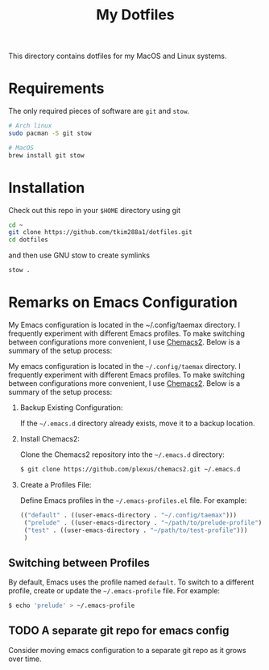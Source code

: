#+TITLE: My Dotfiles

This directory contains dotfiles for my MacOS and Linux systems.

* Requirements
The only required pieces of software are =git= and =stow=.

#+BEGIN_SRC sh
# Arch linux
sudo pacman -S git stow

# MacOS
brew install git stow
#+END_SRC

* Installation
Check out this repo in your =$HOME= directory using git
#+BEGIN_SRC sh
cd ~
git clone https://github.com/tkim288a1/dotfiles.git
cd dotfiles
#+END_SRC
and then use GNU stow to create symlinks
#+BEGIN_SRC sh
stow .
#+END_SRC

* Remarks on Emacs Configuration
My Emacs configuration is located in the ~/.config/taemax directory. I frequently experiment with different Emacs profiles. To make switching between configurations more convenient, I use [[https://github.com/plexus/chemacs2?tab=readme-ov-file#installation][Chemacs2]]. Below is a summary of the setup process:

My emacs configuration is located in the =~/.config/taemax= directory. I frequently experiment with different Emacs profiles. To make switching between configurations more convenient, I use [[https://github.com/plexus/chemacs2?tab=readme-ov-file#installation][Chemacs2]]. Below is a summary of the setup process:

1. Backup Existing Configuration:

   If the =~/.emacs.d= directory already exists, move it to a backup location.
   
2. Install Chemacs2:

   Clone the Chemacs2 repository into the =~/.emacs.d= directory:
   #+begin_src sh
   $ git clone https://github.com/plexus/chemacs2.git ~/.emacs.d
   #+end_src
   
3. Create a Profiles File:

   Define Emacs profiles in the =~/.emacs-profiles.el= file. For example:

   #+begin_src emacs-lisp
     (("default" . ((user-emacs-directory . "~/.config/taemax")))
      ("prelude" . ((user-emacs-directory . "~/path/to/prelude-profile")))
      ("test" . ((user-emacs-directory . "~/path/to/test-profile")))
      )   
   #+end_src

** Switching between Profiles
By default, Emacs uses the profile named =default=. To switch to a different profile, create or update the =~/.emacs-profile= file. For example:

#+begin_src sh
$ echo 'prelude' > ~/.emacs-profile  
#+end_src

** TODO A separate git repo for emacs config
Consider moving emacs configuration to a separate git repo as it grows over time. 
